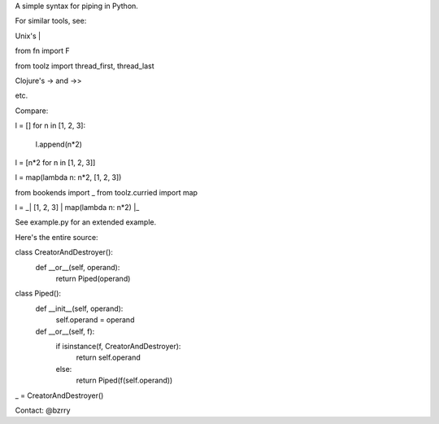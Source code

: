 A simple syntax for piping in Python.


For similar tools, see:

Unix's |

from fn import F

from toolz import thread_first, thread_last

Clojure's -> and ->>

etc.


Compare:

l = []
for n in [1, 2, 3]:
  l.append(n*2)

l = [n*2 for n in [1, 2, 3]]

l = map(lambda n: n*2, [1, 2, 3])
  
from bookends import _
from toolz.curried import map

l = _| [1, 2, 3] | map(lambda n: n*2) |_
  
See example.py for an extended example.


Here's the entire source:

class CreatorAndDestroyer():
  def __or__(self, operand):
    return Piped(operand)


class Piped():
  def __init__(self, operand):
    self.operand = operand

  def __or__(self, f):
    if isinstance(f, CreatorAndDestroyer):
      return self.operand
    else:
      return Piped(f(self.operand))


_ = CreatorAndDestroyer()


Contact: @bzrry

